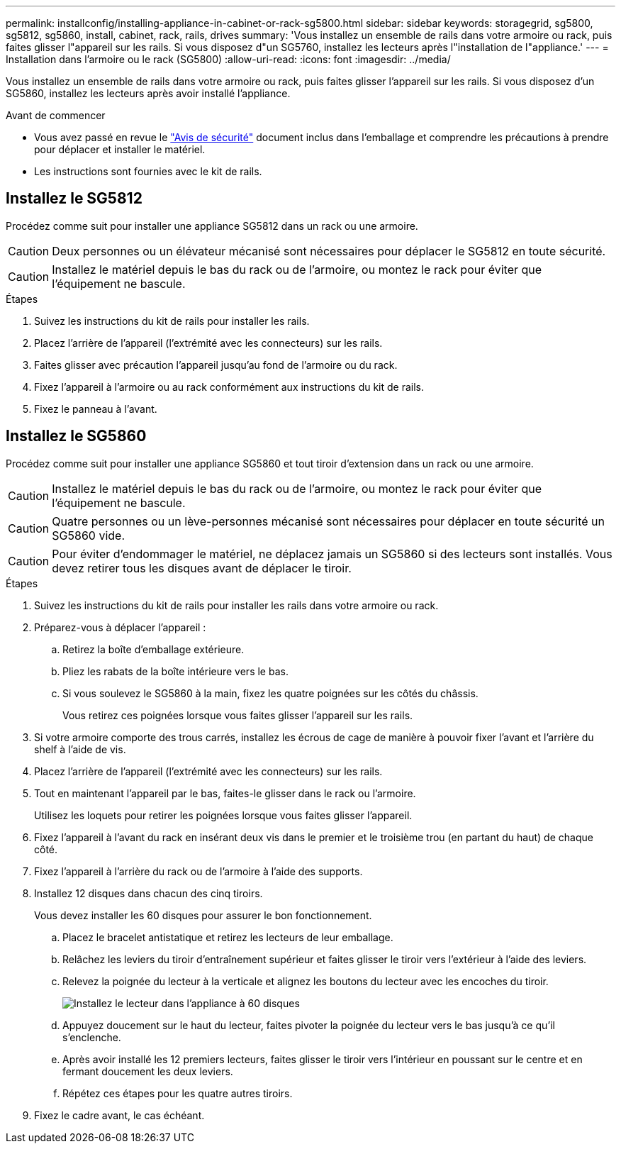 ---
permalink: installconfig/installing-appliance-in-cabinet-or-rack-sg5800.html 
sidebar: sidebar 
keywords: storagegrid, sg5800, sg5812, sg5860, install, cabinet, rack, rails, drives 
summary: 'Vous installez un ensemble de rails dans votre armoire ou rack, puis faites glisser l"appareil sur les rails. Si vous disposez d"un SG5760, installez les lecteurs après l"installation de l"appliance.' 
---
= Installation dans l'armoire ou le rack (SG5800)
:allow-uri-read: 
:icons: font
:imagesdir: ../media/


[role="lead"]
Vous installez un ensemble de rails dans votre armoire ou rack, puis faites glisser l'appareil sur les rails. Si vous disposez d'un SG5860, installez les lecteurs après avoir installé l'appliance.

.Avant de commencer
* Vous avez passé en revue le https://library.netapp.com/ecm/ecm_download_file/ECMP12475945["Avis de sécurité"^] document inclus dans l'emballage et comprendre les précautions à prendre pour déplacer et installer le matériel.
* Les instructions sont fournies avec le kit de rails.




== Installez le SG5812

Procédez comme suit pour installer une appliance SG5812 dans un rack ou une armoire.


CAUTION: Deux personnes ou un élévateur mécanisé sont nécessaires pour déplacer le SG5812 en toute sécurité.


CAUTION: Installez le matériel depuis le bas du rack ou de l'armoire, ou montez le rack pour éviter que l'équipement ne bascule.

.Étapes
. Suivez les instructions du kit de rails pour installer les rails.
. Placez l'arrière de l'appareil (l'extrémité avec les connecteurs) sur les rails.
. Faites glisser avec précaution l'appareil jusqu'au fond de l'armoire ou du rack.
. Fixez l'appareil à l'armoire ou au rack conformément aux instructions du kit de rails.
. Fixez le panneau à l'avant.




== Installez le SG5860

Procédez comme suit pour installer une appliance SG5860 et tout tiroir d'extension dans un rack ou une armoire.


CAUTION: Installez le matériel depuis le bas du rack ou de l'armoire, ou montez le rack pour éviter que l'équipement ne bascule.


CAUTION: Quatre personnes ou un lève-personnes mécanisé sont nécessaires pour déplacer en toute sécurité un SG5860 vide.


CAUTION: Pour éviter d'endommager le matériel, ne déplacez jamais un SG5860 si des lecteurs sont installés. Vous devez retirer tous les disques avant de déplacer le tiroir.

.Étapes
. Suivez les instructions du kit de rails pour installer les rails dans votre armoire ou rack.
. Préparez-vous à déplacer l'appareil :
+
.. Retirez la boîte d'emballage extérieure.
.. Pliez les rabats de la boîte intérieure vers le bas.
.. Si vous soulevez le SG5860 à la main, fixez les quatre poignées sur les côtés du châssis.
+
Vous retirez ces poignées lorsque vous faites glisser l'appareil sur les rails.



. Si votre armoire comporte des trous carrés, installez les écrous de cage de manière à pouvoir fixer l'avant et l'arrière du shelf à l'aide de vis.
. Placez l'arrière de l'appareil (l'extrémité avec les connecteurs) sur les rails.
. Tout en maintenant l'appareil par le bas, faites-le glisser dans le rack ou l'armoire.
+
Utilisez les loquets pour retirer les poignées lorsque vous faites glisser l'appareil.

. Fixez l'appareil à l'avant du rack en insérant deux vis dans le premier et le troisième trou (en partant du haut) de chaque côté.
. Fixez l'appareil à l'arrière du rack ou de l'armoire à l'aide des supports.
. Installez 12 disques dans chacun des cinq tiroirs.
+
Vous devez installer les 60 disques pour assurer le bon fonctionnement.

+
.. Placez le bracelet antistatique et retirez les lecteurs de leur emballage.
.. Relâchez les leviers du tiroir d'entraînement supérieur et faites glisser le tiroir vers l'extérieur à l'aide des leviers.
.. Relevez la poignée du lecteur à la verticale et alignez les boutons du lecteur avec les encoches du tiroir.
+
image::../media/appliance_drive_insertion.gif[Installez le lecteur dans l'appliance à 60 disques]

.. Appuyez doucement sur le haut du lecteur, faites pivoter la poignée du lecteur vers le bas jusqu'à ce qu'il s'enclenche.
.. Après avoir installé les 12 premiers lecteurs, faites glisser le tiroir vers l'intérieur en poussant sur le centre et en fermant doucement les deux leviers.
.. Répétez ces étapes pour les quatre autres tiroirs.


. Fixez le cadre avant, le cas échéant.

